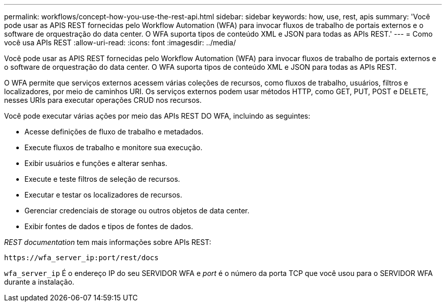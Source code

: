 ---
permalink: workflows/concept-how-you-use-the-rest-api.html 
sidebar: sidebar 
keywords: how, use, rest, apis 
summary: 'Você pode usar as APIS REST fornecidas pelo Workflow Automation (WFA) para invocar fluxos de trabalho de portais externos e o software de orquestração do data center. O WFA suporta tipos de conteúdo XML e JSON para todas as APIs REST.' 
---
= Como você usa APIs REST
:allow-uri-read: 
:icons: font
:imagesdir: ../media/


[role="lead"]
Você pode usar as APIS REST fornecidas pelo Workflow Automation (WFA) para invocar fluxos de trabalho de portais externos e o software de orquestração do data center. O WFA suporta tipos de conteúdo XML e JSON para todas as APIs REST.

O WFA permite que serviços externos acessem várias coleções de recursos, como fluxos de trabalho, usuários, filtros e localizadores, por meio de caminhos URI. Os serviços externos podem usar métodos HTTP, como GET, PUT, POST e DELETE, nesses URIs para executar operações CRUD nos recursos.

Você pode executar várias ações por meio das APIs REST DO WFA, incluindo as seguintes:

* Acesse definições de fluxo de trabalho e metadados.
* Execute fluxos de trabalho e monitore sua execução.
* Exibir usuários e funções e alterar senhas.
* Execute e teste filtros de seleção de recursos.
* Executar e testar os localizadores de recursos.
* Gerenciar credenciais de storage ou outros objetos de data center.
* Exibir fontes de dados e tipos de fontes de dados.


_REST documentation_ tem mais informações sobre APIs REST:

`+https://wfa_server_ip:port/rest/docs+`

`wfa_server_ip` É o endereço IP do seu SERVIDOR WFA e _port_ é o número da porta TCP que você usou para o SERVIDOR WFA durante a instalação.
